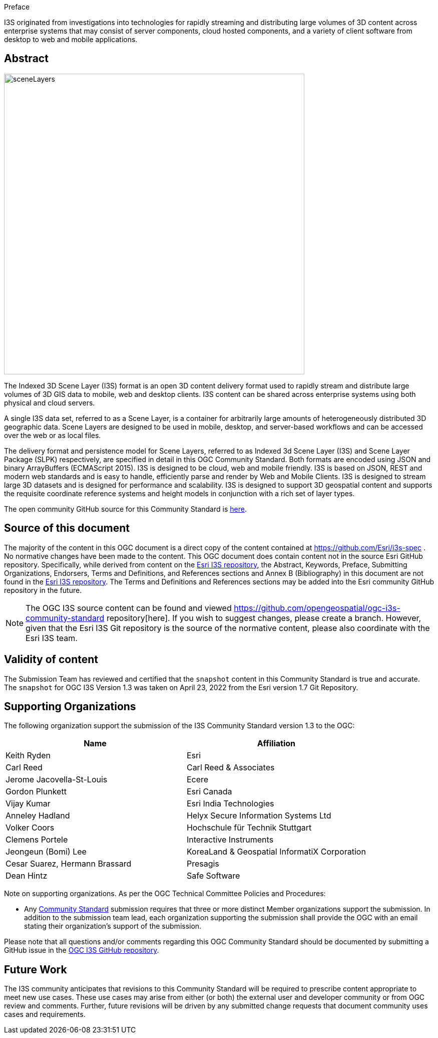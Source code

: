 .Preface

I3S originated from investigations into technologies for rapidly
streaming and distributing large volumes of 3D content across enterprise
systems that may consist of server components, cloud hosted components,
and a variety of client software from desktop to web and mobile
applications.


////
*OGC Declaration*
////

////
[THIS TEXT IS ALREADY ADDED AUTOMATICALLY IN THE FRONTISPIECE OF ALL OGC DOUCMENTS]

Attention is drawn to the possibility that some of the elements of this document may be the subject of patent rights. The Open Geospatial Consortium shall not be held responsible for identifying any or all such patent rights.

Recipients of this document are requested to submit, with their comments, notification of any relevant patent claims or other intellectual property rights of which they may be aware that might be infringed by any implementation of the standard set forth in this document, and to provide supporting documentation.
////

[abstract]
== Abstract

[%unnumbered%]
image::../images/sceneLayers.jpg[width=600,align="center"]


The Indexed 3D Scene Layer (I3S) format is an open 3D content delivery
format used to rapidly stream and distribute large volumes of 3D GIS
data to mobile, web and desktop clients. I3S content can be shared
across enterprise systems using both physical and cloud servers. 

A single I3S data set, referred to as a Scene Layer, is a container for
arbitrarily large amounts of heterogeneously distributed 3D geographic
data. Scene Layers are designed to be used in mobile, desktop, and
server-based workflows and can be accessed over the web or as local
files.

The delivery format and persistence model for Scene Layers, referred to
as Indexed 3d Scene Layer (I3S) and Scene Layer Package (SLPK)
respectively, are specified in detail in this OGC Community Standard.
Both formats are encoded using JSON and binary ArrayBuffers (ECMAScript
2015). I3S is designed to be cloud, web and mobile friendly. I3S is
based on JSON, REST and modern web standards and is easy to handle,
efficiently parse and render by Web and Mobile Clients. I3S is designed
to stream large 3D datasets and is designed for performance and
scalability. I3S is designed to support 3D geospatial content and
supports the requisite coordinate reference systems and height models in
conjunction with a rich set of layer types.

The open community GitHub source for this Community Standard is
https://github.com/Esri/i3s-spec[here].

[.preface]
==  Source of this document

The majority of the content in this OGC document is a direct copy of the
content contained at https://github.com/Esri/i3s-spec . No normative
changes have been made to the content. This OGC document does contain
content not in the source Esri GitHub repository. Specifically, while
derived from content on the https://github.com/Esri/i3s-spec[Esri I3S
repository], the Abstract, Keywords, Preface, Submitting Organizations,
Endorsers, Terms and Definitions, and References sections and Annex B
(Bibliography) in this document are not found in the
https://github.com/Esri/i3s-spec[Esri I3S repository]. The Terms and
Definitions and References sections may be added into the Esri community
GitHub repository in the future.

NOTE: The OGC I3S source content can be found and viewed https://github.com/opengeospatial/ogc-i3s-community-standard repository[here]. If you wish to suggest changes, please create a branch. However, given that the Esri I3S Git repository is the source of the normative content, please also coordinate with the Esri I3S team.

[.preface]
== Validity of content

The Submission Team has reviewed and certified that the `snapshot`
content in this Community Standard is true and accurate. The `snapshot` for OGC I3S Version 1.3 was taken on April 23, 2022 from the Esri version 1.7 Git Repository.




[.preface]
== Supporting Organizations

The following organization support the submission of the I3S Community
Standard version 1.3 to the OGC:

[%unnumbered%]
[cols=",",options="header",]
|===
|Name |Affiliation
|Keith Ryden |Esri
|Carl Reed |Carl Reed & Associates
|Jerome Jacovella-St-Louis |Ecere
|Gordon Plunkett |Esri Canada
|Vijay Kumar |Esri India Technologies
|Anneley Hadland  | Helyx Secure Information Systems Ltd
|Volker Coors |Hochschule für Technik Stuttgart
|Clemens Portele | Interactive Instruments
|Jeongeun (Bomi) Lee | KoreaLand & Geospatial InformatiX Corporation
|Cesar Suarez, Hermann Brassard | Presagis
|Dean Hintz |Safe Software
|===

Note on supporting organizations. As per the OGC Technical Committee
Policies and Procedures:

* Any http://www.opengeospatial.org/standards/community[Community
Standard] submission requires that three or more distinct Member
organizations support the submission. In addition to the submission team
lead, each organization supporting the submission shall provide
the OGC with an email stating their organization’s support of the
submission.

Please note that all questions and/or comments regarding this OGC
Community Standard should be documented by submitting a GitHub issue in the https://github.com/opengeospatial/ogc-i3s-community-standard/issues[OGC I3S GitHub repository]. 

[.preface]
== Future Work 

The I3S community anticipates that revisions to this
Community Standard will be required to prescribe content appropriate to
meet new use cases. These use cases may arise from either (or both) the
external user and developer community or from OGC review and comments.
Further, future revisions will be driven by any submitted change
requests that document community uses cases and requirements.



